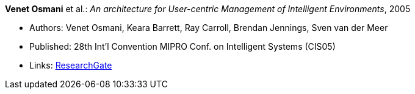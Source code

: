*Venet Osmani* et al.: _An architecture for User-centric Management of Intelligent Environments_, 2005

* Authors: Venet Osmani, Keara Barrett, Ray Carroll, Brendan Jennings, Sven van der Meer
* Published: 28th Int'l Convention MIPRO Conf. on Intelligent Systems (CIS05)
* Links:
    link:https://www.researchgate.net/publication/255581265_An_architecture_for_User-centric_Management_of_Intelligent_Environments[ResearchGate]
ifdef::local[]
* Local links:
    link:/library/inproceedings/2000/osmani-cis-2005.pdf[PDF] ┃
    link:/library/inproceedings/2000/osmani-cis-2005.doc[DOC] ┃
    link:/library/inproceedings/2000/osmani-cis-2005.ppt[PPT]
endif::[]


